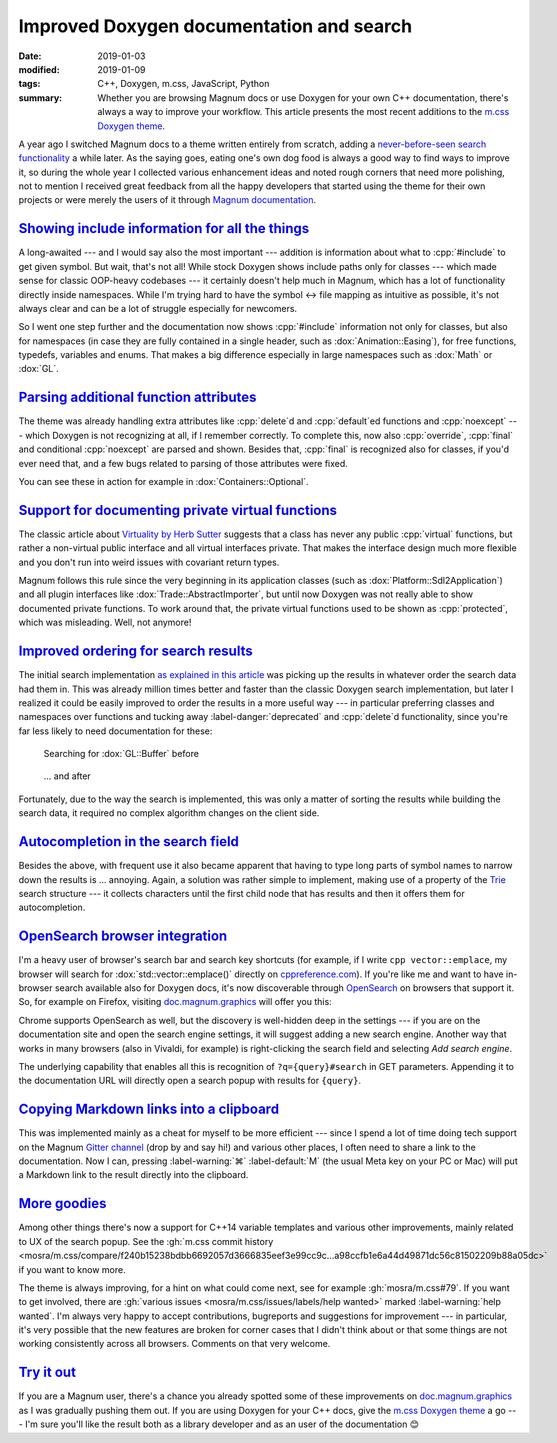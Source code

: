 Improved Doxygen documentation and search
#########################################

:date: 2019-01-03
:modified: 2019-01-09
:tags: C++, Doxygen, m.css, JavaScript, Python
:summary: Whether you are browsing Magnum docs or use Doxygen for your own C++
    documentation, there's always a way to improve your workflow. This article
    presents the most recent additions to the
    `m.css Doxygen theme <https://mcss.mosra.cz/doxygen/>`_.

.. role:: cpp(code)
    :language: c++
.. role:: ini(code)
    :language: ini

.. |lrarrow| replace:: ↔
.. |smile| replace:: 😊

.. note-success:: Update: Jan 09, 2019

    Support for :ini:`EXTRACT_PRIV_VIRTUAL` from :gh:`doxygen/doxygen#6729` has
    been merged to Doxygen master. The option was named
    :ini:`EXTRACT_PRIVATE_VIRTUAL` in the original patch.

A year ago I switched Magnum docs to a theme written entirely from scratch,
adding a `never-before-seen search functionality <{filename}/blog/meta/implementing-a-fast-doxygen-search.rst>`_
a while later. As the saying goes, eating one's own dog food is always a good
way to find ways to improve it, so during the whole year I collected various
enhancement ideas and noted rough corners that need more polishing, not to
mention I received great feedback from all the happy developers that started
using the theme for their own projects or were merely the users of it through
`Magnum documentation <https://doc.magnum.graphics/>`_.

`Showing include information for all the things`_
=================================================

A long-awaited --- and I would say also the most important --- addition is
information about what to :cpp:`#include` to get given symbol. But wait, that's
not all! While stock Doxygen shows include paths only for classes --- which
made sense for classic OOP-heavy codebases --- it certainly doesn't help much
in Magnum, which has a lot of functionality directly inside namespaces. While
I'm trying hard to have the symbol |lrarrow| file mapping as intuitive as
possible, it's not always clear and can be a lot of struggle especially for
newcomers.

So I went one step further and the documentation now shows :cpp:`#include`
information not only for classes, but also for namespaces (in case they are
fully contained in a single header, such as :dox:`Animation::Easing`), for free
functions, typedefs, variables and enums. That makes a big difference
especially in large namespaces such as :dox:`Math` or :dox:`GL`.

.. image:: {static}/img/blog/meta/improved-doxygen-documentation-and-search/includes.png
    :alt: Include information for free namespace members
    :scale: 50%

.. note-warning::

    Implementing this feature uncovered a Doxygen bug, so if you plan to use
    this feature on your codebase, make sure to have a version with
    :gh:`doxygen/doxygen#6722` included (not yet merged into ``master`` at the
    time of writing this article).

`Parsing additional function attributes`_
=========================================

.. container:: m-left-m

    .. image:: {static}/img/blog/meta/improved-doxygen-documentation-and-search/noexcept.png
        :alt: Additional keywords
        :scale: 40%

The theme was already handling extra attributes like :cpp:`delete`\ d and
:cpp:`default`\ ed functions and :cpp:`noexcept` --- which Doxygen is not
recognizing at all, if I remember correctly. To complete this, now also
:cpp:`override`, :cpp:`final` and conditional :cpp:`noexcept` are parsed and
shown. Besides that, :cpp:`final` is recognized also for classes, if you'd ever
need that, and a few bugs related to parsing of those attributes were fixed.

You can see these in action for example in :dox:`Containers::Optional`.

.. container:: m-clearfix-l

    ..

`Support for documenting private virtual functions`_
====================================================

.. container:: m-right-m

    .. image:: {static}/img/blog/meta/improved-doxygen-documentation-and-search/private-virtual.png
        :alt: Documented private virtual functions
        :scale: 40%

The classic article about `Virtuality by Herb Sutter <http://www.gotw.ca/publications/mill18.htm>`_
suggests that a class has never any public :cpp:`virtual` functions, but rather
a non-virtual public interface and all virtual interfaces private. That makes
the interface design much more flexible and you don't run into weird issues
with covariant return types.

Magnum follows this rule since the very beginning in its application classes
(such as :dox:`Platform::Sdl2Application`) and all plugin interfaces like
:dox:`Trade::AbstractImporter`, but until now Doxygen was not really able to
show documented private functions. To work around that, the private virtual
functions used to be shown as :cpp:`protected`, which was misleading. Well, not
anymore!

.. block-success:: Doxygen support

    If you want to use this feature for your codebase, first make sure you have
    a build with :gh:`doxygen/doxygen#6729` included. Then enable
    :ini:`EXTRACT_PRIV_VIRTUAL` in your ``Doxyfile`` (it's disabled by
    default).

.. container:: m-clearfix-l

    ..

`Improved ordering for search results`_
=======================================

The initial search implementation `as explained in this article <{filename}/blog/meta/implementing-a-fast-doxygen-search.rst>`_
was picking up the results in whatever order the search data had them in.
This was already million times better and faster than the classic Doxygen
search implementation, but later I realized it could be easily improved to
order the results in a more useful way --- in particular preferring classes and
namespaces over functions and tucking away :label-danger:`deprecated` and
:cpp:`delete`\ d functionality, since you're far less likely to need
documentation for these:

.. container:: m-row

    .. container:: m-col-m-6

        .. figure:: {static}/img/blog/meta/improved-doxygen-documentation-and-search/order-before.png
            :alt: OpenSearch integration in Firefox
            :scale: 50%

            Searching for :dox:`GL::Buffer` before

    .. container:: m-col-m-6

        .. figure:: {static}/img/blog/meta/improved-doxygen-documentation-and-search/order-after.png
            :alt: OpenSearch integration in Firefox
            :scale: 50%

            ... and after

Fortunately, due to the way the search is implemented, this was only a matter
of sorting the results while building the search data, it required no complex
algorithm changes on the client side.

`Autocompletion in the search field`_
=====================================

Besides the above, with frequent use it also became apparent that having to
type long parts of symbol names to narrow down the results is ... annoying.
Again, a solution was rather simple to implement, making use of a property of
the `Trie <https://en.wikipedia.org/wiki/Trie>`_ search structure --- it
collects characters until the first child node that has results and then it
offers them for autocompletion.

.. image:: {static}/img/blog/meta/improved-doxygen-documentation-and-search/autocompletion.png
    :alt: Search autocompletion
    :scale: 50%

.. note-success::

    Because the search is `UTF-8-aware <{filename}/blog/meta/implementing-a-fast-doxygen-search.rst#bonus-unicode>`_,
    I had to take an extra step to ensure the autocompletion doesn't have a
    truncated sequence at the end. So I wrote a small UTF-8 validator
    :gh:`in pure JavaScript <mosra/m.css/blob/9c97cf838ed5e08d719cfed08745c213e4b7dd35/doxygen/search.js#L193-L218>`.
    Was a fun side-quest |smile|

`OpenSearch browser integration`_
=================================

I'm a heavy user of browser's search bar and search key shortcuts (for example,
if I write ``cpp vector::emplace``, my browser will search for :dox:`std::vector::emplace()`
directly on `cppreference.com <https://cppreference.com>`_). If you're like me
and want to have in-browser search available also for Doxygen docs, it's now
discoverable through `OpenSearch <https://opensearch.org>`_ on browsers that
support it. So, for example on Firefox, visiting `doc.magnum.graphics <https://doc.magnum.graphics>`_
will offer you this:

.. image:: {static}/img/blog/meta/improved-doxygen-documentation-and-search/opensearch.png
    :alt: OpenSearch integration in Firefox
    :scale: 50%

Chrome supports OpenSearch as well, but the discovery is well-hidden deep in
the settings --- if you are on the documentation site and open the search
engine settings, it will suggest adding a new search engine. Another way that
works in many browsers (also in Vivaldi, for example) is right-clicking the
search field and selecting *Add search engine*.

The underlying capability that enables all this is recognition of
``?q={query}#search`` in GET parameters. Appending it to the documentation URL
will directly open a search popup with results for ``{query}``.

.. note-info::

    OpenSearch also makes it possible to show search results and autocompletion
    directly in the browser search bar (your browser might be already using
    this for Wikipedia, for example). While it would be nice to have, it
    unfortunately needs a server-side implementation of the search. Because
    `doc.magnum.graphics`_ is currently just a minimal file-serving
    installation and I'm not planning to support server-side scripting there
    (and thus having to deal with additional security issues) any time soon, I
    don't have any immediate reason to implement this.

`Copying Markdown links into a clipboard`_
==========================================

This was implemented mainly as a cheat for myself to be more efficient ---
since I spend a lot of time doing tech support on the Magnum
`Gitter channel <https://gitter.im/mosra/magnum>`_ (drop by and say hi!) and
various other places, I often need to share a link to the documentation. Now I
can, pressing :label-warning:`⌘` :label-default:`M` (the usual Meta key on your
PC or Mac) will put a Markdown link to the result directly into the clipboard.

.. image:: {static}/img/blog/meta/improved-doxygen-documentation-and-search/markdown-links.png
    :alt: Copy search result as a Markdown link
    :scale: 50%

`More goodies`_
===============

Among other things there's now a support for C++14 variable templates and
various other improvements, mainly related to UX of the search popup. See the
:gh:`m.css commit history <mosra/m.css/compare/f240b15238bdbb6692057d3666835eef3e99cc9c...a98ccfb1e6a44d49871dc56c81502209b88a05dc>`
if you want to know more.

The theme is always improving, for a hint on what could come next, see for
example :gh:`mosra/m.css#79`. If you want to get involved, there are
:gh:`various issues <mosra/m.css/issues/labels/help wanted>` marked
:label-warning:`help wanted`. I'm always very happy to accept contributions,
bugreports and suggestions for improvement --- in particular, it's very
possible that the new features are broken for corner cases that I didn't think
about or that some things are not working consistently across all browsers.
Comments on that very welcome.

`Try it out`_
=============

If you are a Magnum user, there's a chance you already spotted some of these
improvements on `doc.magnum.graphics`_ as I was gradually pushing them out. If
you are using Doxygen for your C++ docs, give the `m.css Doxygen theme`_ a go
--- I'm sure you'll like the result both as a library developer and as an user
of the documentation |smile|

.. note-dim::

    Discussion: `Twitter <https://twitter.com/czmosra/status/1080876333331304448>`_,
    `Reddit r/cpp <https://www.reddit.com/r/cpp/comments/ac7u4s/improved_doxygen_documentation_and_search/>`_,
    `Hacker News <https://news.ycombinator.com/item?id=18816897>`_,
    `mailing list <https://groups.google.com/d/topic/magnum-engine/0pFUT8pZw70>`_
